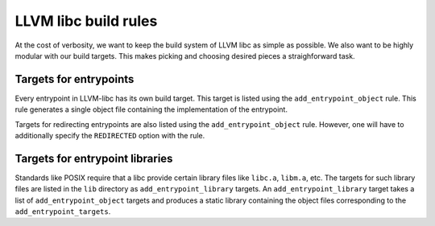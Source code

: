 LLVM libc build rules
=====================

At the cost of verbosity, we want to keep the build system of LLVM libc
as simple as possible. We also want to be highly modular with our build
targets. This makes picking and choosing desired pieces a straighforward
task.

Targets for entrypoints
-----------------------

Every entrypoint in LLVM-libc has its own build target. This target is listed
using the ``add_entrypoint_object`` rule. This rule generates a single object
file containing the implementation of the entrypoint.

Targets for redirecting entrypoints are also listed using the
``add_entrypoint_object`` rule. However, one will have to additionally specify
the ``REDIRECTED`` option with the rule.

Targets for entrypoint libraries
--------------------------------

Standards like POSIX require that a libc provide certain library files like
``libc.a``, ``libm.a``, etc. The targets for such library files are listed in
the ``lib`` directory as ``add_entrypoint_library`` targets. An
``add_entrypoint_library`` target  takes a list of ``add_entrypoint_object``
targets and produces a static library containing the object files corresponding
to the ``add_entrypoint_targets``.
